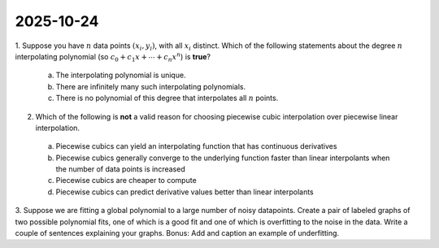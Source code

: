 2025-10-24
=====================================================================================

1. Suppose you have :math:`n` data points :math:`\left( x_i, y_i \right)`, with all :math:`x_i` distinct.
Which of the following statements about the degree :math:`n` interpolating polynomial (so :math:`c_0 + c_1 x + \cdots + c_n x^n`) is **true**?

  a) The interpolating polynomial is unique.

  b) There are infinitely many such interpolating polynomials.

  c) There is no polynomial of this degree that interpolates all :math:`n` points.

.. raw:: html

    <details><summary>Answer</summary>b</details>

2. Which of the following is **not** a valid reason for choosing piecewise cubic interpolation over piecewise linear interpolation.

  a) Piecewise cubics can yield an interpolating function that has continuous derivatives

  b) Piecewise cubics generally converge to the underlying function faster than linear interpolants when the number of data points is increased

  c) Piecewise cubics are cheaper to compute

  d) Piecewise cubics can predict derivative values better than linear interpolants

.. raw:: html

    <details><summary>Answer</summary>c</details>

3. Suppose we are fitting a global polynomial to a large number of noisy datapoints.
Create a pair of labeled graphs of two possible polynomial fits, one of which is a good fit and one of which is overfitting to the noise in the data.
Write a couple of sentences explaining your graphs.
Bonus: Add and caption an example of underfitting.

.. raw:: html

    <details><summary>Answer</summary>See the discussion on <a href="https://en.wikipedia.org/wiki/Overfitting">Wikipedia</a>.</details>
